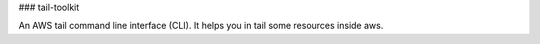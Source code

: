 ### tail-toolkit

An AWS tail command line interface (CLI). It helps you in tail some resources inside aws.

